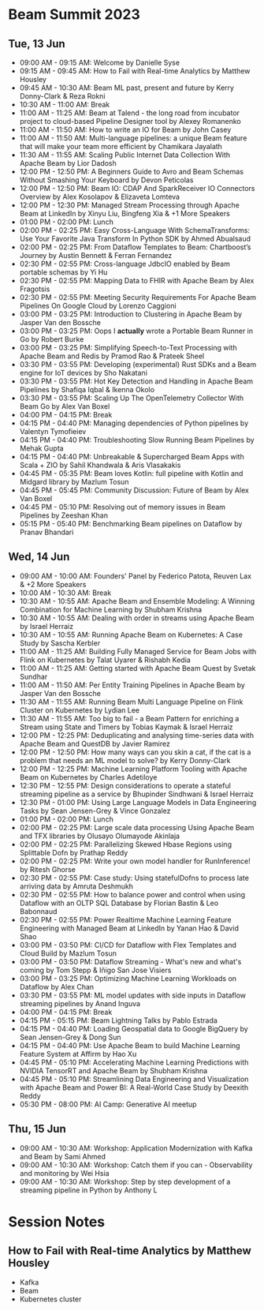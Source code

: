 * Beam Summit 2023

** Tue, 13 Jun

- 09:00 AM - 09:15 AM: Welcome by Danielle Syse
- 09:15 AM - 09:45 AM: How to Fail with Real-time Analytics by Matthew Housley
- 09:45 AM - 10:30 AM: Beam ML past, present and future by Kerry Donny-Clark & Reza Rokni
- 10:30 AM - 11:00 AM: Break
- 11:00 AM - 11:25 AM: Beam at Talend - the long road from incubator project to cloud-based Pipeline Designer tool by Alexey Romanenko
- 11:00 AM - 11:50 AM: How to write an IO for Beam by John Casey
- 11:00 AM - 11:50 AM: Multi-language pipelines: a unique Beam feature that will make your team more efficient by Chamikara Jayalath
- 11:30 AM - 11:55 AM: Scaling Public Internet Data Collection With Apache Beam by Lior Dadosh
- 12:00 PM - 12:50 PM: A Beginners Guide to Avro and Beam Schemas Without Smashing Your Keyboard by Devon Peticolas
- 12:00 PM - 12:50 PM: Beam IO: CDAP And SparkReceiver IO Connectors Overview by Alex Kosolapov & Elizaveta Lomteva
- 12:00 PM - 12:30 PM: Managed Stream Processing through Apache Beam at LinkedIn by Xinyu Liu, Bingfeng Xia & +1 More Speakers
- 01:00 PM - 02:00 PM: Lunch
- 02:00 PM - 02:25 PM: Easy Cross-Language With SchemaTransforms: Use Your Favorite Java Transform In Python SDK by Ahmed Abualsaud
- 02:00 PM - 02:25 PM: From Dataflow Templates to Beam: Chartboost’s Journey by Austin Bennett & Ferran Fernandez
- 02:30 PM - 02:55 PM: Cross-language JdbcIO enabled by Beam portable schemas by Yi Hu
- 02:30 PM - 02:55 PM: Mapping Data to FHIR with Apache Beam by Alex Fragotsis
- 02:30 PM - 02:55 PM: Meeting Security Requirements For Apache Beam Pipelines On Google Cloud by Lorenzo Caggioni
- 03:00 PM - 03:25 PM: Introduction to Clustering in Apache Beam by Jasper Van den Bossche
- 03:00 PM - 03:25 PM: Oops I *actually* wrote a Portable Beam Runner in Go by Robert Burke
- 03:00 PM - 03:25 PM: Simplifying Speech-to-Text Processing with Apache Beam and Redis by Pramod Rao & Prateek Sheel
- 03:30 PM - 03:55 PM: Developing (experimental) Rust SDKs and a Beam engine for IoT devices by Sho Nakatani
- 03:30 PM - 03:55 PM: Hot Key Detection and Handling in Apache Beam Pipelines by Shafiqa Iqbal & Ikenna Okolo
- 03:30 PM - 03:55 PM: Scaling Up The OpenTelemetry Collector With Beam Go by Alex Van Boxel
- 04:00 PM - 04:15 PM: Break
- 04:15 PM - 04:40 PM: Managing dependencies of Python pipelines by Valentyn Tymofieiev
- 04:15 PM - 04:40 PM: Troubleshooting Slow Running Beam Pipelines by Mehak Gupta
- 04:15 PM - 04:40 PM: Unbreakable & Supercharged Beam Apps with Scala + ZIO by Sahil Khandwala & Aris Vlasakakis
- 04:45 PM - 05:35 PM: Beam loves Kotlin: full pipeline with Kotlin and Midgard library by Mazlum Tosun
- 04:45 PM - 05:45 PM: Community Discussion: Future of Beam by Alex Van Boxel
- 04:45 PM - 05:10 PM: Resolving out of memory issues in Beam Pipelines by Zeeshan Khan
- 05:15 PM - 05:40 PM: Benchmarking Beam pipelines on Dataflow by Pranav Bhandari

** Wed, 14 Jun 

- 09:00 AM - 10:00 AM: Founders' Panel by Federico Patota, Reuven Lax & +2 More Speakers
- 10:00 AM - 10:30 AM: Break
- 10:30 AM - 10:55 AM: Apache Beam and Ensemble Modeling: A Winning Combination for Machine Learning by Shubham Krishna
- 10:30 AM - 10:55 AM: Dealing with order in streams using Apache Beam by Israel Herraiz
- 10:30 AM - 10:55 AM: Running Apache Beam on Kubernetes: A Case Study by Sascha Kerbler
- 11:00 AM - 11:25 AM: Building Fully Managed Service for Beam Jobs with Flink on Kubernetes by Talat Uyarer & Rishabh Kedia
- 11:00 AM - 11:25 AM: Getting started with Apache Beam Quest by Svetak Sundhar
- 11:00 AM - 11:50 AM: Per Entity Training Pipelines in Apache Beam by Jasper Van den Bossche
- 11:30 AM - 11:55 AM: Running Beam Multi Language Pipeline on Flink Cluster on Kubernetes by Lydian Lee
- 11:30 AM - 11:55 AM: Too big to fail - a Beam Pattern for enriching a Stream using State and Timers by Tobias Kaymak & Israel Herraiz
- 12:00 PM - 12:25 PM: Deduplicating and analysing time-series data with Apache Beam and QuestDB by Javier Ramirez
- 12:00 PM - 12:50 PM: How many ways can you skin a cat, if the cat is a problem that needs an ML model to solve? by Kerry Donny-Clark
- 12:00 PM - 12:25 PM: Machine Learning Platform Tooling with Apache Beam on Kubernetes by Charles Adetiloye
- 12:30 PM - 12:55 PM: Design considerations to operate a stateful streaming pipeline as a service by Bhupinder Sindhwani & Israel Herraiz
- 12:30 PM - 01:00 PM: Using Large Language Models in Data Engineering Tasks by Sean Jensen-Grey & Vince Gonzalez
- 01:00 PM - 02:00 PM: Lunch
- 02:00 PM - 02:25 PM: Large scale data processing Using Apache Beam and TFX libraries by Olusayo Olumayode Akinlaja
- 02:00 PM - 02:25 PM: Parallelizing Skewed Hbase Regions using Splittable Dofn by Prathap Reddy
- 02:00 PM - 02:25 PM: Write your own model handler for RunInference! by Ritesh Ghorse
- 02:30 PM - 02:55 PM: Case study: Using statefulDofns to process late arriving data by Amruta Deshmukh
- 02:30 PM - 02:55 PM: How to balance power and control when using Dataflow with an OLTP SQL Database by Florian Bastin & Leo Babonnaud
- 02:30 PM - 02:55 PM: Power Realtime Machine Learning Feature Engineering with Managed Beam at LinkedIn by Yanan Hao & David Shao
- 03:00 PM - 03:50 PM: CI/CD for Dataflow with Flex Templates and Cloud Build by Mazlum Tosun
- 03:00 PM - 03:50 PM: Dataflow Streaming - What's new and what's coming by Tom Stepp & Iñigo San Jose Visiers
- 03:00 PM - 03:25 PM: Optimizing Machine Learning Workloads on Dataflow by Alex Chan
- 03:30 PM - 03:55 PM: ML model updates with side inputs in Dataflow streaming pipelines by Anand Inguva
- 04:00 PM - 04:15 PM: Break
- 04:15 PM - 05:15 PM: Beam Lightning Talks by Pablo Estrada
- 04:15 PM - 04:40 PM: Loading Geospatial data to Google BigQuery by Sean Jensen-Grey & Dong Sun
- 04:15 PM - 04:40 PM: Use Apache Beam to build Machine Learning Feature System at Affirm by Hao Xu
- 04:45 PM - 05:10 PM: Accelerating Machine Learning Predictions with NVIDIA TensorRT and Apache Beam by Shubham Krishna
- 04:45 PM - 05:10 PM: Streamlining Data Engineering and Visualization with Apache Beam and Power BI: A Real-World Case Study by Deexith Reddy
- 05:30 PM - 08:00 PM: AI Camp: Generative AI meetup

** Thu, 15 Jun 

- 09:00 AM - 10:30 AM: Workshop: Application Modernization with Kafka and Beam by Sami Ahmed
- 09:00 AM - 10:30 AM: Workshop: Catch them if you can - Observability and monitoring by Wei Hsia
- 09:00 AM - 10:30 AM: Workshop: Step by step development of a streaming pipeline in Python by Anthony L

* Session Notes 

** How to Fail with Real-time Analytics by Matthew Housley

- Kafka
- Beam 
- Kubernetes cluster 
